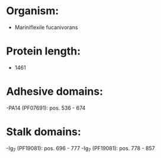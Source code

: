 * Organism:
- Mariniflexile fucanivorans
* Protein length:
- 1461
* Adhesive domains:
-PA14 (PF07691): pos. 536 - 674
* Stalk domains:
-Ig_7 (PF19081): pos. 696 - 777
-Ig_7 (PF19081): pos. 778 - 857

